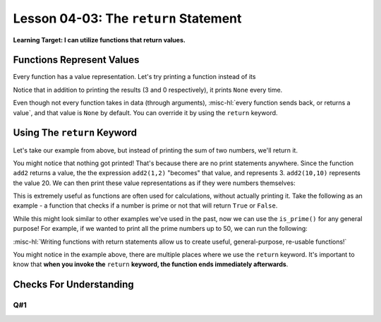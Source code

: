 .. qnum::
   :start: 1
   :prefix: u0403-


Lesson 04-03: The ``return`` Statement
======================================

**Learning Target: I can utilize functions that return values.**

Functions Represent Values
--------------------------

Every function has a value representation.  Let's try printing a function instead of its 

.. activecode:: 0403_ex_1
   :autorun:
   
   def add2(num1,num2):
       print(num1 + num2)
   
   print(add2(1,2))
   print(add2(0,0))
   print("Program ended")
   
Notice that in addition to printing the results (3 and 0 respectively), it prints ``None`` every time.

Even though not every function takes in data (through arguments), :misc-hl:`every function sends back, or returns a value`, and that value is ``None`` by default.  You can override it by using the ``return`` keyword.

Using The ``return`` Keyword
----------------------------

Let's take our example from above, but instead of printing the sum of two numbers, we'll return it.

.. activecode:: 0403_ex_2
   :autorun:
   
   def add2(num1,num2):
       return num1 + num2
   
   add2(1,2)
   add2(0,0)
   print("Program ended")

You might notice that nothing got printed!  That's because there are no print statements anywhere.  Since the function ``add2`` returns a value, the the expression ``add2(1,2)`` "becomes" that value, and represents 3.  ``add2(10,10)`` represents the value 20.  We can then print these value representations as if they were numbers themselves:

.. activecode:: 0403_ex_3
   :autorun:
   
   def add2(num1,num2):
       return num1 + num2
      
   print(add2(1,2))
   print(add2(0,0))
   print(add2(10,10))
   print("Program ended")
   
This is extremely useful as functions are often used for calculations, without actually printing it.  Take the following as an example - a function that checks if a number is prime or not that will return ``True`` or ``False``.

.. activecode:: 0403_ex_4
   :autorun:
   
   def is_prime(n):
       if n == 1:
           return False
       if n == 2:
           return True
       if n % 2 == 0:
           return False
       for x in range(3, n//2, 2):
           if n % x == 0:
               return False
       return True
   
   print(is_prime(10))
   print(is_prime(11))

While this might look similar to other examples we've used in the past, now we can use the ``is_prime()`` for any general purpose!  For example, if we wanted to print all the prime numbers up to 50, we can run the following:

.. activecode:: 0403_ex_5
   :autorun:
   
   def is_prime(n):
       if n == 1:
           return False
       if n == 2:
           return True
       if n % 2 == 0:
           return False
       for x in range(3, n//2, 2):
           if n % x == 0:
               return False
       return True
   
   for num in range(1,51):
       if is_prime(num):
           print(num)
       #remember is_prime() represents a boolean, which is why we
       #  can use it in our if statement!
       
:misc-hl:`Writing functions with return statements allow us to create useful, general-purpose, re-usable functions!`

You might notice in the example above, there are multiple places where we use the ``return`` keyword.  It's important to know that **when you invoke the** ``return`` **keyword, the function ends immediately afterwards**.

Checks For Understanding
------------------------

Q#1
~~~


